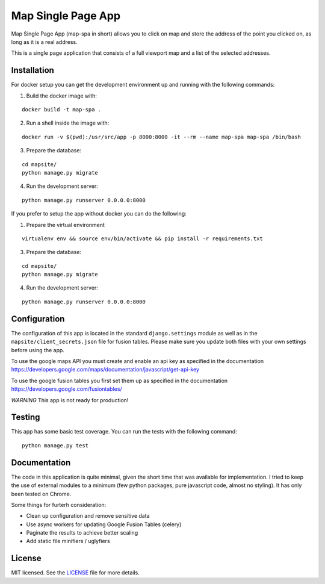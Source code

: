Map Single Page App
===================

Map Single Page App (map-spa in short) allows you to click on map and store
the address of the point you clicked on, as long as it is a real address.

This is a single page application that consists of a full viewport map and a
list of the selected addresses.

Installation
------------
For docker setup you can get the development environment up and running with
the following commands:

1. Build the docker image with:

::

    docker build -t map-spa .

2. Run a shell inside the image with:

::

    docker run -v $(pwd):/usr/src/app -p 8000:8000 -it --rm --name map-spa map-spa /bin/bash

3. Prepare the database:

::

    cd mapsite/
    python manage.py migrate

4. Run the development server:

::

    python manage.py runserver 0.0.0.0:8000


If you prefer to setup the app without docker you can do the following:

1. Prepare the virtual environment

::

    virtualenv env && source env/bin/activate && pip install -r requirements.txt

3. Prepare the database:

::

    cd mapsite/
    python manage.py migrate

4. Run the development server:

::

    python manage.py runserver 0.0.0.0:8000


Configuration
-------------

The configuration of this app is located in the standard ``django.settings``
module as well as in the ``mapsite/client_secrets.json`` file for fusion tables.
Please make sure you update both files with your own settings before using the
app.

To use the google maps API you must create and enable an api key as specified
in the documentation https://developers.google.com/maps/documentation/javascript/get-api-key

To use the google fusion tables you first set them up as specified in the
documentation https://developers.google.com/fusiontables/

*WARNING* This app is not ready for production!


Testing
-------

This app has some basic test coverage. You can run the tests with the following
command:

::

    python manage.py test


Documentation
-------------

The code in this application is quite minimal, given the short time that was
available for implementation. I tried to keep the use of external modules to
a minimum (few python packages, pure javascript code, almost no styling).
It has only been tested on Chrome.

Some things for furterh consideration:

- Clean up configuration and remove sensitive data
- Use async workers for updating Google Fusion Tables (celery)
- Paginate the results to achieve better scaling
- Add static file minifiers / uglyfiers

License
-------
MIT licensed. See the `LICENSE <https://github.com/pkolios/map-spa/blob/master/LICENSE>`_ file for more details.
